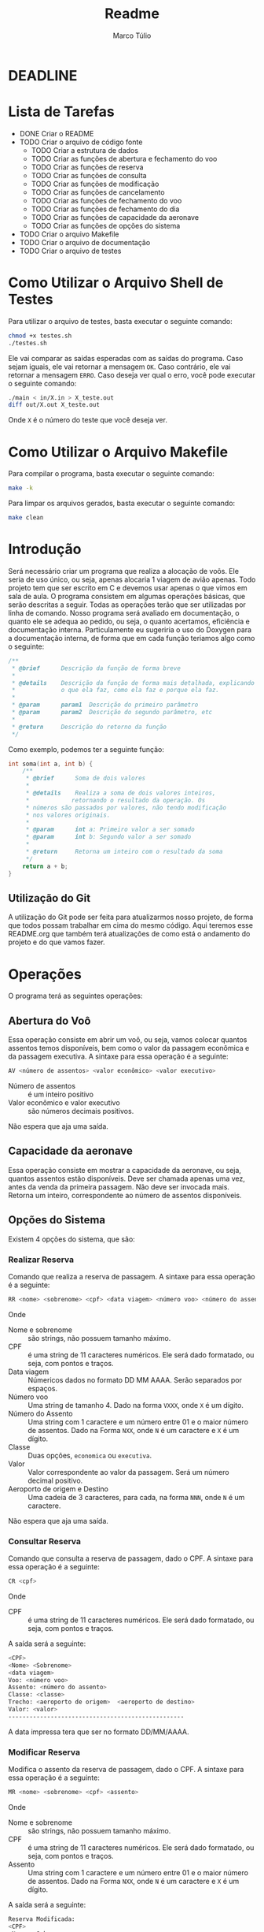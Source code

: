 #+title: Readme
#+author: Marco Túlio
#+email: marcotulio2709@usp.br


* DEADLINE
DEADLINE: <2024-06-13 Thu>

* Lista de Tarefas
- DONE Criar o README
- TODO Criar o arquivo de código fonte
  + TODO Criar a estrutura de dados
  + TODO Criar as funções de abertura e fechamento do voo
  + TODO Criar as funções de reserva
  + TODO Criar as funções de consulta
  + TODO Criar as funções de modificação
  + TODO Criar as funções de cancelamento
  + TODO Criar as funções de fechamento do voo
  + TODO Criar as funções de fechamento do dia
  + TODO Criar as funções de capacidade da aeronave
  + TODO Criar as funções de opções do sistema
- TODO Criar o arquivo Makefile
- TODO Criar o arquivo de documentação
- TODO Criar o arquivo de testes

* Como Utilizar o Arquivo Shell de Testes
Para utilizar o arquivo de testes, basta executar o seguinte comando:

#+begin_src sh
chmod +x testes.sh
./testes.sh
#+end_src

Ele vai comparar as saidas esperadas com as saídas do programa. Caso sejam iguais, ele vai retornar a mensagem ~OK~. Caso contrário, ele vai retornar a mensagem ~ERRO~. Caso deseja ver qual o erro, você pode executar o seguinte comando:

#+begin_src sh
./main < in/X.in > X_teste.out
diff out/X.out X_teste.out
#+end_src

Onde ~X~ é o número do teste que você deseja ver.

* Como Utilizar o Arquivo Makefile
Para compilar o programa, basta executar o seguinte comando:

#+begin_src sh
make -k
#+end_src

Para limpar os arquivos gerados, basta executar o seguinte comando:

#+begin_src sh
make clean
#+end_src



* Introdução
Será necessário criar um programa que realiza a alocação de voôs. Ele seria de uso único, ou seja, apenas alocaria 1 viagem de avião apenas. Todo projeto tem que ser escrito em C e devemos usar apenas o que vimos em sala de aula.
O programa consistem em algumas operações básicas, que serão descritas a seguir. Todas as operações terão que ser utilizadas por linha de comando.
Nosso programa será avaliado em documentação, o quanto ele se adequa ao pedido, ou seja, o quanto acertamos, eficiência e documentação interna. Particulamente eu sugeriria o uso do Doxygen para a documentação interna, de forma que em cada função teriamos algo como o seguinte:

#+begin_src C
/**
 ,* @brief      Descrição da função de forma breve
 ,*
 ,* @details    Descrição da função de forma mais detalhada, explicando
 ,*             o que ela faz, como ela faz e porque ela faz.
 ,*
 ,* @param      param1  Descrição do primeiro parâmetro
 ,* @param      param2  Descrição do segundo parâmetro, etc
 ,*
 ,* @return     Descrição do retorno da função
 ,*/
#+end_src

Como exemplo, podemos ter a seguinte função:

#+begin_src C
int soma(int a, int b) {
    /**
     ,* @brief      Soma de dois valores
     ,*
     ,* @details    Realiza a soma de dois valores inteiros,
     ,*            retornando o resultado da operação. Os
     ,* números são passados por valores, não tendo modificação
     ,* nos valores originais.
     ,*
     ,* @param      int a: Primeiro valor a ser somado
     ,* @param      int b: Segundo valor a ser somado
     ,*
     ,* @return     Retorna um inteiro com o resultado da soma
     ,*/
    return a + b;
}
#+end_src

** Utilização do Git
A utilização do Git pode ser feita para atualizarmos nosso projeto, de forma que todos possam trabalhar em cima do mesmo código. Aqui teremos esse README.org que também terá atualizações de como está o andamento do projeto e do que vamos fazer.

* Operações
O programa terá as seguintes operações:

** Abertura do Voô
Essa operação consiste em abrir um voô, ou seja, vamos colocar quantos assentos temos disponíveis, bem como o valor da passagem econômica e da passagem executiva.
A sintaxe para essa operação é a seguinte:

#+begin_src sh
AV <número de assentos> <valor econômico> <valor executivo>
#+end_src

- Número de assentos :: é um inteiro positivo
- Valor econômico e valor executivo :: são números decimais positivos.

Não espera que aja uma saída.


** Capacidade da aeronave
Essa operação consiste em mostrar a capacidade da aeronave, ou seja, quantos assentos estão disponíveis. Deve ser chamada apenas uma vez, antes da venda da primeira passagem. Não deve ser invocada mais. Retorna um inteiro, correspondente ao número de assentos disponíveis.

** Opções do Sistema
Existem 4 opções do sistema, que são:
*** Realizar Reserva <<realizar-reserva>>
Comando que realiza a reserva de passagem. A sintaxe para essa operação é a seguinte:
#+begin_src sh
RR <nome> <sobrenome> <cpf> <data viagem> <número voo> <número do assento> <classe> <valor> <aeroporto de origem> <aeroporto de destino>
#+end_src
Onde

- Nome e sobrenome :: são strings, não possuem tamanho máximo.
- CPF :: é uma string de 11 caracteres numéricos. Ele será dado formatado, ou seja, com pontos e traços.
- Data viagem :: Númericos dados no formato DD MM AAAA. Serão separados por espaços.
- Número voo :: Uma string de tamanho 4. Dado na forma ~VXXX~, onde ~X~ é um dígito.
- Número do Assento ::  Uma string com 1 caractere e um número entre 01 e o maior número de assentos. Dado na Forma ~NXX~, onde ~N~ é um caractere e ~X~ é um dígito.
- Classe :: Duas opções, ~economica~ ou ~executiva~.
- Valor :: Valor correspondente ao valor da passagem. Será um número decimal positivo.
- Aeroporto de origem e Destino :: Uma cadeia de 3 caracteres, para cada, na forma ~NNN~, onde ~N~ é um caractere.

Não espera que aja uma saída.
*** Consultar Reserva
Comando que consulta a reserva de passagem, dado o CPF. A sintaxe para essa operação é a seguinte:
#+begin_src sh
CR <cpf>
#+end_src
Onde

- CPF :: é uma string de 11 caracteres numéricos. Ele será dado formatado, ou seja, com pontos e traços.

A saída será a seguinte:

#+begin_src sh
<CPF>
<Nome> <Sobrenome>
<data viagem>
Voo: <número voo>
Assento: <número do assento>
Classe: <classe>
Trecho: <aeroporto de origem>  <aeroporto de destino>
Valor: <valor>
--------------------------------------------------
#+end_src

A data impressa tera que ser no formato DD/MM/AAAA.

*** Modificar Reserva
Modifica o assento da reserva de passagem, dado o CPF. A sintaxe para essa operação é a seguinte:

#+begin_src sh
MR <nome> <sobrenome> <cpf> <assento>
#+end_src

Onde

- Nome e sobrenome :: são strings, não possuem tamanho máximo.
- CPF :: é uma string de 11 caracteres numéricos. Ele será dado formatado, ou seja, com pontos e traços.
- Assento ::  Uma string com 1 caractere e um número entre 01 e o maior número de assentos. Dado na Forma ~NXX~, onde ~N~ é um caractere e ~X~ é um dígito.

A saída será a seguinte:

#+begin_src sh
Reserva Modificada:
<CPF>
<Nome> <Sobrenome>
<data viagem>
Voo: <número voo>
Assento: <número do assento>
Classe: <classe>
Trecho: <aeroporto de origem>  <aeroporto de destino>
Valor: <valor>
--------------------------------------------------
#+end_src

*** Cancelar Reserva
Cancela a reserva de passagem, dado o CPF. Ela apaga todas as informações relativas do CPF indicado. A sintaxe para essa operação é a seguinte:

#+begin_src sh
CA <cpf>
#+end_src

Onde

- CPF :: é uma string de 11 caracteres numéricos. Ele será dado formatado, ou seja, com pontos e traços.

Não espera que aja uma saída.

** Fechamento do Voô

Quando fechado, o sistema deve imprimir a lista de passageiros com as seguintes informações:

- Nome
- Sobrenome
- CPF
- Assento
- Valor total

Caso atinja-se a capacidade máxima da aeronave, o sistema deve fechar automaticamente o voo. Um voo fechado não aceita qualquer modificação, seja ela de reserva, cancelamento. Caso tenha-se tentado fazer alguma modificação, o sistema deve retornar uma mensagem de erro, que é a seguinte:

#+begin_src sh
Voo Fechado!
#+end_src
Não sei se esse argumento de cima é necessário mesmo. Não entendi se precisa dele ou não.
O encerramento do voo é feito com o comando:

#+begin_src sh
FV
#+end_src

Caso o comando seja executado com sucesso, o sistema deve retornar a seguinte mensagem:

#+begin_src sh
Voo Fechado!

<CPF>
<Nome> <Sobrenome>
<assento>

.
.
.

<CPF>
<Nome> <Sobrenome>
<assento>

Valor Total: <valor total>
--------------------------------------------------
#+end_src
** Fechamento do dia
Exibe a quantidade de reservas efetuadas, valor total até o momento e encerra o programa. Ele permite, ainda, que consiga-se fazer modificações nas reservas, incluindo novas reservas, cancelamentos e modificações.

A sintaxe para essa operação é a seguinte:

#+begin_src sh
FD
#+end_src

A saída será a seguinte:

#+begin_src sh
Fechamento do dia:
Quantidade de Reservas: <quantidade de reservas>
Posição: <valor até o momento>
--------------------------------------------------
#+end_src

Todas as saídas tem que terminar com 50 traços.

* Ideias
Imagino eu que o programa terá que ter uma estrutura de dados para armazenar as informações dos voos, bem como das reservas. Podemos armazenar em algum arquivo que escrevemos e, uma vez com o voo fechado, podemos excluir esse aquivo.
